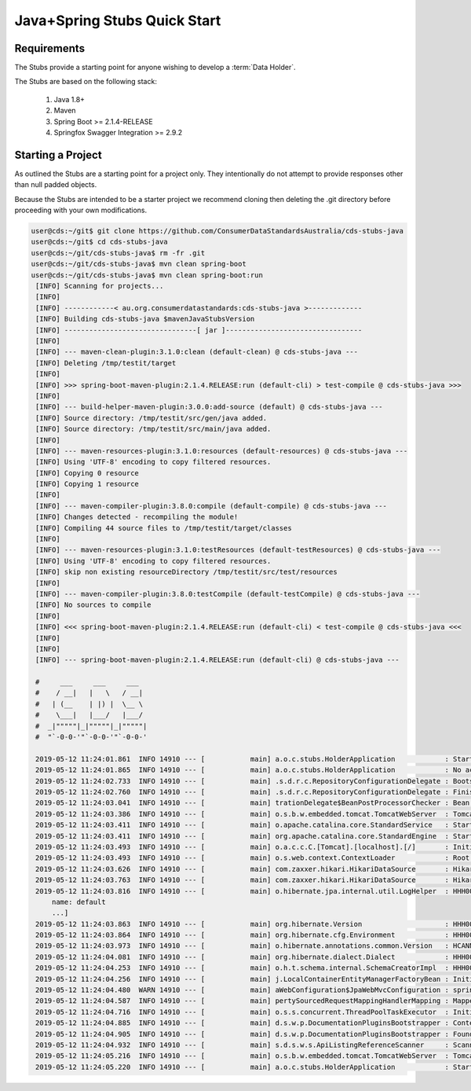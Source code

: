 Java+Spring Stubs Quick Start
---------------------------------
.. start-content

Requirements
^^^^^^^^^^^^^^^^^^^^^^^

The Stubs provide a starting point for anyone wishing to develop a :term:`Data Holder`.

The Stubs are based on the following stack:

    1. Java 1.8+
    2. Maven
    3. Spring Boot >= 2.1.4-RELEASE
    4. Springfox Swagger Integration >= 2.9.2

Starting a Project
^^^^^^^^^^^^^^^^^^^^^

As outlined the Stubs are a starting point for a project only. They intentionally do not attempt to provide responses other than null padded objects.

Because the Stubs are intended to be a starter project we recommend cloning then deleting the .git directory before proceeding with your own modifications.

.. code-block:: bash

   user@cds:~/git$ git clone https://github.com/ConsumerDataStandardsAustralia/cds-stubs-java
   user@cds:~/git$ cd cds-stubs-java
   user@cds:~/git/cds-stubs-java$ rm -fr .git
   user@cds:~/git/cds-stubs-java$ mvn clean spring-boot
   user@cds:~/git/cds-stubs-java$ mvn clean spring-boot:run
    [INFO] Scanning for projects...
    [INFO] 
    [INFO] ------------< au.org.consumerdatastandards:cds-stubs-java >-------------
    [INFO] Building cds-stubs-java $mavenJavaStubsVersion
    [INFO] --------------------------------[ jar ]---------------------------------
    [INFO] 
    [INFO] --- maven-clean-plugin:3.1.0:clean (default-clean) @ cds-stubs-java ---
    [INFO] Deleting /tmp/testit/target
    [INFO] 
    [INFO] >>> spring-boot-maven-plugin:2.1.4.RELEASE:run (default-cli) > test-compile @ cds-stubs-java >>>
    [INFO] 
    [INFO] --- build-helper-maven-plugin:3.0.0:add-source (default) @ cds-stubs-java ---
    [INFO] Source directory: /tmp/testit/src/gen/java added.
    [INFO] Source directory: /tmp/testit/src/main/java added.
    [INFO] 
    [INFO] --- maven-resources-plugin:3.1.0:resources (default-resources) @ cds-stubs-java ---
    [INFO] Using 'UTF-8' encoding to copy filtered resources.
    [INFO] Copying 0 resource
    [INFO] Copying 1 resource
    [INFO] 
    [INFO] --- maven-compiler-plugin:3.8.0:compile (default-compile) @ cds-stubs-java ---
    [INFO] Changes detected - recompiling the module!
    [INFO] Compiling 44 source files to /tmp/testit/target/classes
    [INFO] 
    [INFO] --- maven-resources-plugin:3.1.0:testResources (default-testResources) @ cds-stubs-java ---
    [INFO] Using 'UTF-8' encoding to copy filtered resources.
    [INFO] skip non existing resourceDirectory /tmp/testit/src/test/resources
    [INFO] 
    [INFO] --- maven-compiler-plugin:3.8.0:testCompile (default-testCompile) @ cds-stubs-java ---
    [INFO] No sources to compile
    [INFO] 
    [INFO] <<< spring-boot-maven-plugin:2.1.4.RELEASE:run (default-cli) < test-compile @ cds-stubs-java <<<
    [INFO] 
    [INFO] 
    [INFO] --- spring-boot-maven-plugin:2.1.4.RELEASE:run (default-cli) @ cds-stubs-java ---
    
    #     ___     ___     ___
    #    / __|   |   \   / __|
    #   | (__    | |) |  \__ \
    #    \___|   |___/   |___/
    #  _|"""""|_|"""""|_|"""""|
    #  "`-0-0-'"`-0-0-'"`-0-0-'
    
    2019-05-12 11:24:01.861  INFO 14910 --- [           main] a.o.c.stubs.HolderApplication            : Starting HolderApplication on cds with PID 14910 (~/git/cds-stubs-java started by stuart in ~/git/cds-stubs-java)
    2019-05-12 11:24:01.865  INFO 14910 --- [           main] a.o.c.stubs.HolderApplication            : No active profile set, falling back to default profiles: default
    2019-05-12 11:24:02.733  INFO 14910 --- [           main] .s.d.r.c.RepositoryConfigurationDelegate : Bootstrapping Spring Data repositories in DEFAULT mode.
    2019-05-12 11:24:02.760  INFO 14910 --- [           main] .s.d.r.c.RepositoryConfigurationDelegate : Finished Spring Data repository scanning in 21ms. Found 0 repository interfaces.
    2019-05-12 11:24:03.041  INFO 14910 --- [           main] trationDelegate$BeanPostProcessorChecker : Bean 'org.springframework.transaction.annotation.ProxyTransactionManagementConfiguration' of type [org.springframework.transaction.annotation.ProxyTransactionManagementConfiguration$$EnhancerBySpringCGLIB$$9a622311] is not eligible for getting processed by all BeanPostProcessors (for example: not eligible for auto-proxying)
    2019-05-12 11:24:03.386  INFO 14910 --- [           main] o.s.b.w.embedded.tomcat.TomcatWebServer  : Tomcat initialized with port(s): 8080 (http)
    2019-05-12 11:24:03.411  INFO 14910 --- [           main] o.apache.catalina.core.StandardService   : Starting service [Tomcat]
    2019-05-12 11:24:03.411  INFO 14910 --- [           main] org.apache.catalina.core.StandardEngine  : Starting Servlet engine: [Apache Tomcat/9.0.17]
    2019-05-12 11:24:03.493  INFO 14910 --- [           main] o.a.c.c.C.[Tomcat].[localhost].[/]       : Initializing Spring embedded WebApplicationContext
    2019-05-12 11:24:03.493  INFO 14910 --- [           main] o.s.web.context.ContextLoader            : Root WebApplicationContext: initialization completed in 1583 ms
    2019-05-12 11:24:03.626  INFO 14910 --- [           main] com.zaxxer.hikari.HikariDataSource       : HikariPool-1 - Starting...
    2019-05-12 11:24:03.763  INFO 14910 --- [           main] com.zaxxer.hikari.HikariDataSource       : HikariPool-1 - Start completed.
    2019-05-12 11:24:03.816  INFO 14910 --- [           main] o.hibernate.jpa.internal.util.LogHelper  : HHH000204: Processing PersistenceUnitInfo [
        name: default
        ...]
    2019-05-12 11:24:03.863  INFO 14910 --- [           main] org.hibernate.Version                    : HHH000412: Hibernate Core {5.3.9.Final}
    2019-05-12 11:24:03.864  INFO 14910 --- [           main] org.hibernate.cfg.Environment            : HHH000206: hibernate.properties not found
    2019-05-12 11:24:03.973  INFO 14910 --- [           main] o.hibernate.annotations.common.Version   : HCANN000001: Hibernate Commons Annotations {5.0.4.Final}
    2019-05-12 11:24:04.081  INFO 14910 --- [           main] org.hibernate.dialect.Dialect            : HHH000400: Using dialect: org.hibernate.dialect.H2Dialect
    2019-05-12 11:24:04.253  INFO 14910 --- [           main] o.h.t.schema.internal.SchemaCreatorImpl  : HHH000476: Executing import script 'org.hibernate.tool.schema.internal.exec.ScriptSourceInputNonExistentImpl@329227ed'
    2019-05-12 11:24:04.256  INFO 14910 --- [           main] j.LocalContainerEntityManagerFactoryBean : Initialized JPA EntityManagerFactory for persistence unit 'default'
    2019-05-12 11:24:04.480  WARN 14910 --- [           main] aWebConfiguration$JpaWebMvcConfiguration : spring.jpa.open-in-view is enabled by default. Therefore, database queries may be performed during view rendering. Explicitly configure spring.jpa.open-in-view to disable this warning
    2019-05-12 11:24:04.587  INFO 14910 --- [           main] pertySourcedRequestMappingHandlerMapping : Mapped URL path [/v2/api-docs] onto method [public org.springframework.http.ResponseEntity<springfox.documentation.spring.web.json.Json> springfox.documentation.swagger2.web.Swagger2Controller.getDocumentation(java.lang.String,javax.servlet.http.HttpServletRequest)]
    2019-05-12 11:24:04.716  INFO 14910 --- [           main] o.s.s.concurrent.ThreadPoolTaskExecutor  : Initializing ExecutorService 'applicationTaskExecutor'
    2019-05-12 11:24:04.885  INFO 14910 --- [           main] d.s.w.p.DocumentationPluginsBootstrapper : Context refreshed
    2019-05-12 11:24:04.905  INFO 14910 --- [           main] d.s.w.p.DocumentationPluginsBootstrapper : Found 1 custom documentation plugin(s)
    2019-05-12 11:24:04.932  INFO 14910 --- [           main] s.d.s.w.s.ApiListingReferenceScanner     : Scanning for api listing references
    2019-05-12 11:24:05.216  INFO 14910 --- [           main] o.s.b.w.embedded.tomcat.TomcatWebServer  : Tomcat started on port(s): 8080 (http) with context path ''
    2019-05-12 11:24:05.220  INFO 14910 --- [           main] a.o.c.stubs.HolderApplication            : Started HolderApplication in 3.62 seconds (JVM running for 6.906)

